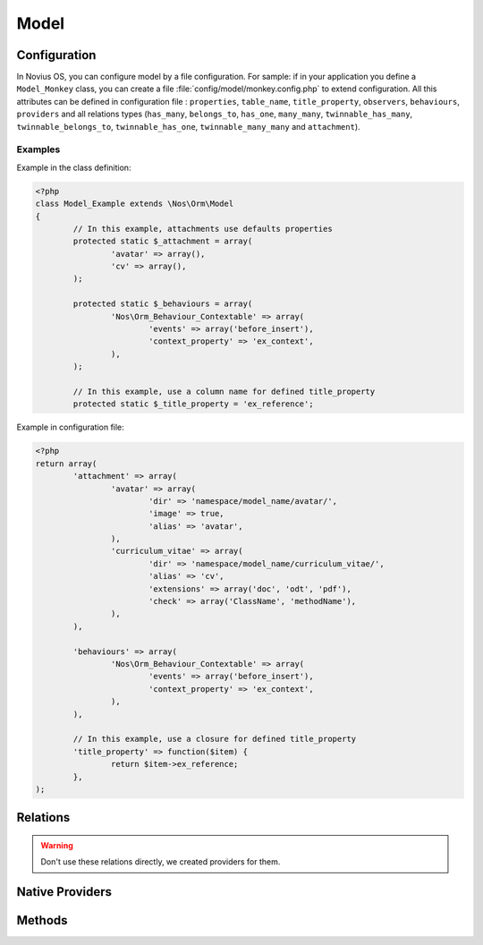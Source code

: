 .. _php/models/model:

Model
#####

.. php:namespace:: Nos\Orm

.. php:class:: Model

    Extends :term:`Model of FuelPHP ORM <Orm\\Model>`.

    Novius OS Model have some differences compare with FuelPHP Model :

        * Novius OS implements a cache mechanism for properties when they are fetched from the database. By default, cache files are save in :file:`NOSPATH/local/cache/fuelphp/list_columns`.
        * In property definition, put ``convert_empty_to_null`` key to ``true`` if you want that this property stores a null value when it receives empty string.

.. _php/models/model/configuration:

Configuration
*************

.. php:attr:: title_property

	| Defines the title property of a model. Can be a column name or a closure (which take current ``$iitem`` as parameter).
	| If not defined, automatically set to first column which has ``title``, ``label`` or ``name`` in its name, or (as last resort) the first ``varchar``.

.. php:attr:: behaviours

	Defines the behaviours of model. Same syntax as :term:`observers <Observers>`.

.. php:attr:: attachment

	Defines the attachments of a model. Attachment is a special type of :term:`relations <Relations>` created for Novius OS. See :php:class:`Nos\\Attachment`.

.. _php/models/model/providers:

.. php:attr:: providers

    Defines the behaviours of model.

    :relation: Required. Wherein the relation is based on the provider. Must be a multiple relation and have ``cascade_save`` activate.
    :value_property: Optional. Set to ``value`` if empty. The fields containing the provider value.
    :key_property: Optional. Set to ``key`` if empty. The fields containing the provider key.
    :value_relation: Optional. If set, must contains a single relation name and then the provider value become the model.

In Novius OS, you can configure model by a file configuration.
For sample: if in your application you define a ``Model_Monkey`` class, you can create a file :file:`config/model/monkey.config.php` to extend configuration.
All this attributes can be defined in configuration file : ``properties``, ``table_name``, ``title_property``, ``observers``,
``behaviours``, ``providers`` and all relations types (``has_many``, ``belongs_to``,
``has_one``, ``many_many``, ``twinnable_has_many``, ``twinnable_belongs_to``, ``twinnable_has_one``, ``twinnable_many_many``
and ``attachment``).


Examples
========

Example in the class definition:

.. code-block:: php

	<?php
	class Model_Example extends \Nos\Orm\Model
	{
		// In this example, attachments use defaults properties
		protected static $_attachment = array(
			'avatar' => array(),
			'cv' => array(),
		);

		protected static $_behaviours = array(
			'Nos\Orm_Behaviour_Contextable' => array(
				'events' => array('before_insert'),
				'context_property' => 'ex_context',
			),
		);

		// In this example, use a column name for defined title_property
		protected static $_title_property = 'ex_reference';

Example in configuration file:

.. code-block:: php

	<?php
	return array(
		'attachment' => array(
			'avatar' => array(
				'dir' => 'namespace/model_name/avatar/',
				'image' => true,
				'alias' => 'avatar',
			),
			'curriculum_vitae' => array(
				'dir' => 'namespace/model_name/curriculum_vitae/',
				'alias' => 'cv',
				'extensions' => array('doc', 'odt', 'pdf'),
				'check' => array('ClassName', 'methodName'),
			),
		),

		'behaviours' => array(
			'Nos\Orm_Behaviour_Contextable' => array(
				'events' => array('before_insert'),
				'context_property' => 'ex_context',
			),
		),

		// In this example, use a closure for defined title_property
		'title_property' => function($item) {
			return $item->ex_reference;
		},
	);

Relations
*********

.. php:attr:: linked_wysiwygs

	* Relation type: :term:`has_many`.
	* Model: :php:class:`Nos\\Model_Wysiwyg`

.. php:attr:: linked_medias

	* Relation type: :term:`has_many`.
	* Model: :php:class:`Nos\\Media\\Model_Link`

.. warning::

    Don't use these relations directly, we created providers for them.

.. _php/models/model/native_providers:

Native Providers
****************

.. php:attr:: medias

	Provider for :php:class:`Nos\\Media\\Model_Link` linked to model.

	.. code-block:: php

		<?php
		$item->medias->avatar; // Get a Model_Link named 'avatar'
		$item->medias->avatar->media; // Get Model_Media named 'avatar'

		$item->medias->cv = $Model_Media; // Attach a Model_Media named 'cv'

		$item->medias->cv = null; // Detach a media from an item
		// or
		unset($item->medias->cv);

.. php:attr:: wysiwygs

	Provider for :php:class:`Nos\\Model_Wysiwyg` linked to model.

	.. code-block:: php

		<?php
		$item->wysiwygs->content; // Get a Model_Wysiwyg named 'content'
		$item->wysiwygs->content->wysiwyg_text; // Get content of Model_Wysiwyg named 'content'

		$item->wysiwygs->summary = 'foo'; // Set a Model_Wysiwyg named 'content', with content 'foo'.

		$item->wysiwygs->summary = null; // Remove a wysiwyg from an item
		// or
		unset($item->wysiwygs->summary);

Methods
*******

.. php:staticmethod:: title_property()

	:returns: Title property of model. See :php:attr:`Model::$title_property`.

.. php:staticmethod:: table()

	:returns: The DB table name of model.

.. php:staticmethod:: behaviours($specific = null, $default = null)

.. php:staticmethod:: add_properties($properties)

	:param array $properties: Additional properties (merged).

.. php:staticmethod:: addRelation($type, $name, array $options = array())

    Add a relation to model

    :param string $type: A valid relation type.
    :param string $name: The relation name to add.
    :param array $options: The relation options
    :throws: ``\FuelException`` if $type is not a valid one.

.. php:staticmethod:: providers($specific = null, $default = null)

    Get the class's providers and what they provide

    :param string $specific: Provider to retrieve info of, allows direct param access by using dot notation
    :param mixed $default: Return value when specific key wasn't found
    :throws: ``Nos\Orm\UnknownProviderException``
    :returns: The specific provider if it exist and is requested or the defaut value. Else, array of all providers.

.. php:staticmethod:: addProvider($name, array $properties)

    Add a provider to model

    :param string $name: The provider name
    :param array $properties: The provider properties
    :throws: ``Nos\Orm\InvalidProviderException``

.. php:staticmethod:: configModel()

	:returns: Array configurations of the model.

.. php:staticmethod:: getApplication()

	:returns: Application name of the model.

.. php:method:: event($method, $args = array())

    Trigger an event (caught by behaviours) on the item.

    :param string $method: Name of the event, also name of the method Behaviours.
    :param array $args: Arguments of the event.

.. php:staticmethod:: eventStatic($method, $args = array())

    Trigger an event (caught by behaviours) on the model class.

    :param string $method: Name of the event, also name of the method Behaviours.
    :param array $args: Arguments of the event.

.. php:staticmethod:: prefix()

	:returns: Prefix of column name. Computed from the primary key name (everything before the first ``_`` character).

.. php:method:: title_item()

	:returns: Returns the item's title, calculated from :php:attr:`Model::$title_property`.

.. php:method:: pick($column [, $column [, $column [, ... ]]] )

	:param array $column: A column name.
	:returns: Returns the first non empty column. Will add column prefix (see :php:func:`Model::prefix`) when needed.
